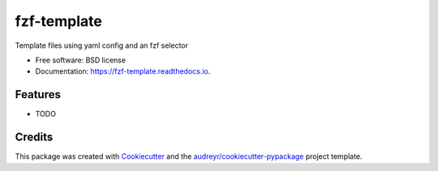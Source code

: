 ============
fzf-template
============


.. image:: https://img.shields.io/pypi/v/fzf_template.svg
        :target: https://pypi.python.org/pypi/fzf_template

.. image:: https://img.shields.io/travis/shanedabes/fzf_template.svg
        :target: https://travis-ci.org/shanedabes/fzf_template

.. image:: https://readthedocs.org/projects/fzf-template/badge/?version=latest
        :target: https://fzf-template.readthedocs.io/en/latest/?badge=latest
        :alt: Documentation Status


.. image:: https://pyup.io/repos/github/shanedabes/fzf_template/shield.svg
     :target: https://pyup.io/repos/github/shanedabes/fzf_template/
     :alt: Updates



Template files using yaml config and an fzf selector


* Free software: BSD license
* Documentation: https://fzf-template.readthedocs.io.


Features
--------

* TODO

Credits
-------

This package was created with Cookiecutter_ and the `audreyr/cookiecutter-pypackage`_ project template.

.. _Cookiecutter: https://github.com/audreyr/cookiecutter
.. _`audreyr/cookiecutter-pypackage`: https://github.com/audreyr/cookiecutter-pypackage
